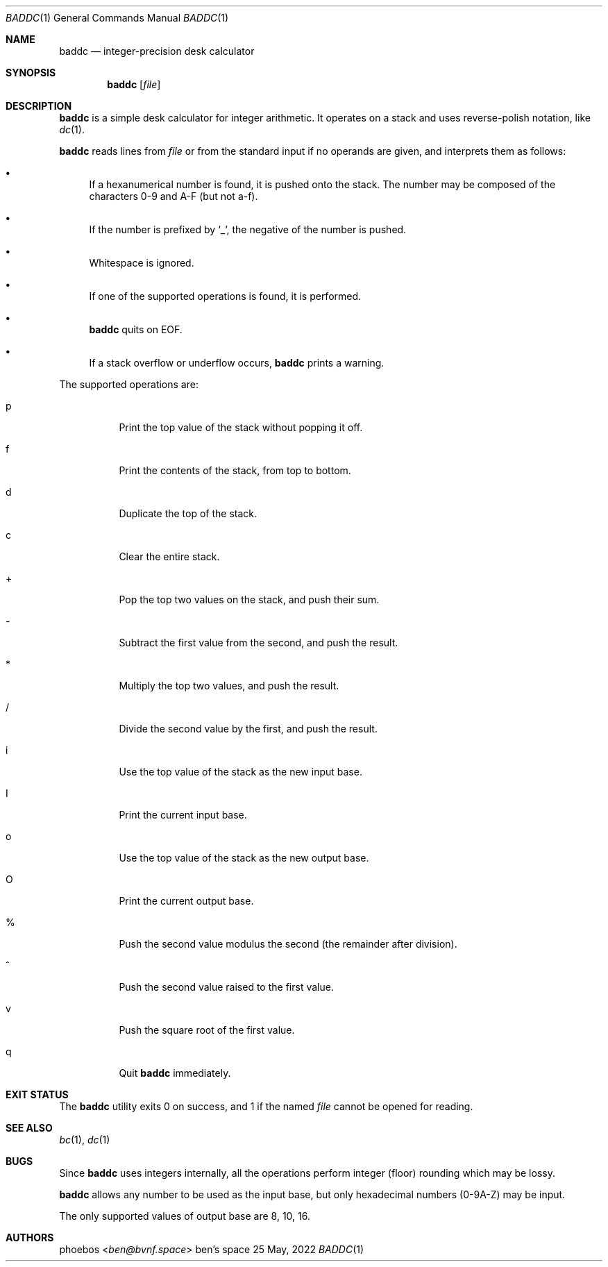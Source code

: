 .Dd 25 May, 2022
.Dt BADDC 1
.Os "ben's space"
.Sh NAME
.Nm baddc
.Nd integer-precision desk calculator
.Sh SYNOPSIS
.Nm
.Op Ar file
.Sh DESCRIPTION
.Nm
is a simple desk calculator for integer arithmetic.
It operates on a stack and uses reverse-polish notation, like
.Xr dc 1 .
.Pp
.Nm
reads lines from
.Ar file
or from the standard input if no operands are given,
and interprets them as follows:
.Bl -bullet
.It
If a hexanumerical number is found, it is pushed onto the stack.
The number may be composed of the characters 0-9 and A-F
.Pq but not a-f .
.It
If the number is prefixed by
.Sq _ ,
the negative of the number is pushed.
.It
Whitespace is ignored.
.It
If one of the supported operations is found, it is performed.
.It
.Nm
quits on EOF.
.It
If a stack overflow or underflow occurs,
.Nm
prints a warning.
.El
.Pp
The supported operations are:
.Bl -tag -width Ds
.It p
Print the top value of the stack without popping it off.
.It f
Print the contents of the stack, from top to bottom.
.It d
Duplicate the top of the stack.
.It c
Clear the entire stack.
.It +
Pop the top two values on the stack, and push their sum.
.It -
Subtract the first value from the second, and push the result.
.It *
Multiply the top two values, and push the result.
.It /
Divide the second value by the first, and push the result.
.It i
Use the top value of the stack as the new input base.
.It I
Print the current input base.
.It o
Use the top value of the stack as the new output base.
.It O
Print the current output base.
.It %
Push the second value modulus the second
.Pq the remainder after division .
.It ^
Push the second value raised to the first value.
.It v
Push the square root of the first value.
.It q
Quit
.Nm
immediately.
.El
.Sh EXIT STATUS
The
.Nm
utility exits 0 on success, and 1 if the named
.Ar file
cannot be opened for reading.
.Sh SEE ALSO
.Xr bc 1 ,
.Xr dc 1
.Sh BUGS
Since
.Nm
uses integers internally, all the operations perform integer
.Pq floor
rounding which may be lossy.
.Pp
.Nm
allows any number to be used as the input base, but only hexadecimal numbers
.Pq 0-9A-Z
may be input.
.Pp
The only supported values of output base are 8, 10, 16.
.Sh AUTHORS
.An phoebos Aq Mt ben@bvnf.space
